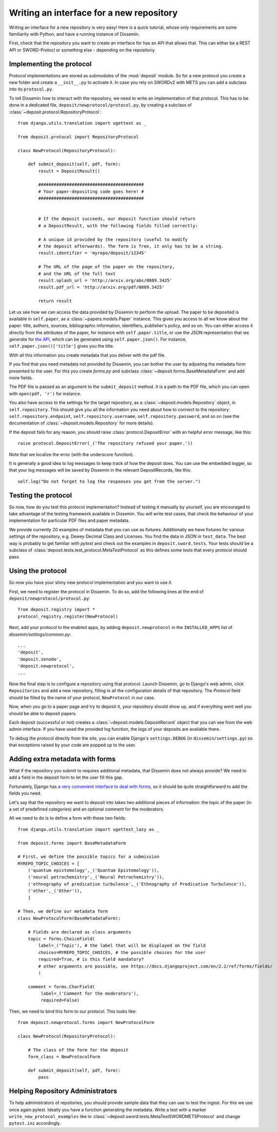 Writing an interface for a new repository
=========================================

Writing an interface for a new repository is very easy!
Here is a quick tutorial, whose only requirements are some familiarity with Python, and have a running instance of Dissemin.

First, check that the repository you want to create an interface for has an API that allows that.
This can either be a REST API or SWORD-Protocl or something else - depending on the repositoriy.

Implementing the protocol
-------------------------

Protocol implementations are stored as submodules of the :mod:`deposit` module.
So for a new protocol you create a new folder and create a ``__init__.py`` to activate it.
In case you rely on SWORDv2 with METS you can add a subclass into its ``protocol.py``.

To tell Dissemin how to interact with the repository, we need to write an implementation of that protocol.
This has to be done in a dedicated file, ``deposit/newprotocol/protocol.py``, by creating a subclass of :class:`~deposit.protocol.RepositoryProtocol`::

    from django.utils.translation import ugettext as _

    from deposit.protocol import RepositoryProtocol

    class NewProtocol(RepositoryProtocol):

        def submit_deposit(self, pdf, form):
            result = DepositResult()
            
            #########################################
            # Your paper-depositing code goes here! #
            #########################################


            # If the deposit succeeds, our deposit function should return
            # a DepositResult, with the following fields filled correctly:

            # A unique id provided by the repository (useful to modify
            # the deposit afterwards). The form is free, it only has to be a string.
            result.identifier = 'myrepo/deposit/12345'

            # The URL of the page of the paper on the repository,
            # and the URL of the full text
            result.splash_url = 'http://arxiv.org/abs/0809.3425'
            result.pdf_url = 'http://arxiv.org/pdf/0809.3425'

            return result
            

Let us see how we can access the data provided by Dissemin to perform the upload.
The paper to be deposited is available in ``self.paper``, as a :class:`~papers.models.Paper` instance.
This gives you access to all we know about the paper: title, authors, sources, bibliographic information, identifiers, publisher's policy, and so on.
You can either access it directly from the attributes of the paper, for instance with ``self.paper.title``, or use the JSON representation that we generate for `the API <https://dev.dissem.in/api.html>`_, which can be generated using ``self.paper.json()``.
For instance, ``self.paper.json()['title']`` gives you the title.

With all this information you create metadata that you deliver with the pdf file.

If you find that you need metadata not provided by Dissemin, you can bother the user by adjusting the metadata form presented to the user.
For this you create `forms.py` and subclass :class:`~deposit.forms.BaseMetadataForm` and add more fields.

The PDF file is passed as an argument to the ``submit_deposit`` method.
It is a path to the PDF file, which you can open with ``open(pdf, 'r')`` for instance.

You also have access to the settings for the target repository, as a :class:`~deposit.models.Repository` object, in ``self.repository``.
This should give you all the information you need about how to connect to the repository: ``self.repository.endpoint``, ``self.repository.username``, ``self.repository.password``, and so on (see the documentation of :class:`~deposit.models.Repository` for more details).

If the deposit fails for any reason, you should raise :class:`protocol.DepositError` with an helpful error message, like this::

   raise protocol.DepositError(_('The repository refused your paper.'))

Note that we localize the error (with the underscore function).

It is generally a good idea to log messages to keep track of how the deposit does.
You can use the embedded logger, so that your log messages will be saved by Dissemin in the relevant DepositRecords, like this::

   self.log("Do not forget to log the responses you get from the server.")

Testing the protocol
--------------------

So now, how do you test this protocol implementation?
Instead of testing it manually by yourself, you are encouraged to take advantage of the testing framework available in Dissemin.
You will write test cases, that check the behaviour of your implementation for particular PDF files and paper metadata.

We provide currently 20 examples of metadata that you can use as fixtures.
Additionally we have fixtures for various settings of the repository, e.g. Dewey Decimal Class and Licenses.
You find the data in JSON in ``test_data``.
The best way is probably to get familiar with `pytest` and check out the examples in ``deposit.sword.tests``.
Your tests should be a subclass of :class:`deposit.tests.test_protocol.MetaTestProtocol` as this defines some tests that every protocol should pass.

Using the protocol
------------------

So now you have your shiny new protocol implementation and you want to use it.

First, we need to register the protocol in Dissemin. 
To do so, add the following lines at the end of ``deposit/newprotocol/protocol.py``::

    from deposit.registry import *
    protocol_registry.register(NewProtocol)

Next, add your protocol to the enabled apps, by adding ``deposit.newprotocol`` in the ``INSTALLED_APPS`` list of `dissemin/settings/common.py`::

    ...
    'deposit',
    'deposit.zenodo',
    'deposit.newprotocol',
    ...

Now the final step is to configure a repository using that protocol.
Launch Dissemin, go to Django's web admin, click ``Repositories`` and add a new repository, filling in all the configuration details of that repository. 
The `Protocol` field should be filled by the name of your protocol, ``NewProtocol`` in our case.

Now, when you go to a paper page and try to deposit it, your repository should show up, and if everything went well you should be able to deposit papers.

Each deposit (successful or not) creates a :class:`~deposit.models.DepositRecord` object that you can see from the web admin interface.
If you have used the provided log function, the logs of your deposits are available there.

To debug the protocol directly from the site, you can enable Django's ``settings.DEBUG`` (in ``dissemin/settings.py``) so that exceptions raised by your code are popped up to the user.

Adding extra metadata with forms
--------------------------------

What if the repository you submit to requires additional metadata, that Dissemin does not always provide? 
We need to add a field in the deposit form to let the user fill this gap.

Fortunately, Django has `a very convenient interface to deal with forms <https://docs.djangoproject.com/en/2.2/topics/forms/#building-a-form-in-django>`_, so it should be quite straightforward to add the fields you need.

Let's say that the repository we want to deposit into takes two additional pieces of information: the topic of the paper (in a set of predefined categories) and an optional comment for the moderators.

All we need to do is to define a form with these two fields::

    from django.utils.translation import ugettext_lazy as _

    from deposit.forms import BaseMetadataForm

    # First, we define the possible topics for a submission
    MYREPO_TOPIC_CHOICES = [
        ('quantum epistemology',_('Quantum Epistemology')),
        ('neural petrochemistry',_('Neural Petrochemistry')),
        ('ethnography of predicative turbulence',_('Ethnography of Predicative Turbulence')),
        ('other',_('Other')),
        ]

    # Then, we define our metadata form
    class NewProtocolForm(BaseMetadataForm):

        # Fields are declared as class arguments
        topic = forms.ChoiceField(
            label=_('Topic'), # the label that will be displayed on the field
            choices=MYREPO_TOPIC_CHOICES, # the possible choices for the user
            required=True, # is this field mandatory?
            # other arguments are possible, see https://docs.djangoproject.com/en/2.2/ref/forms/fields/
            )

        comment = forms.CharField(
             label=_('Comment for the moderators'),
             required=False)



Then, we need to bind this form to our protocol. This looks like::

    from deposit.newprotocol.forms import NewProtocolForm

    class NewProtocol(RepositoryProtocol):

        # The class of the form for the deposit
        form_class = NewProtocolForm

        def submit_deposit(self, pdf, form):
            pass

Helping Repository Administrators
---------------------------------

To help administrators of repsitories, you should provide sample data that they can use to test the ingest.
For this we use once again pytest.
Ideally you have a function generating the metadata.
Write a test with a marker ``write_new_protocol_examples`` like in :class:`~deposit.sword.tests.MetaTestSWORDMETSProtocol` and change ``pytest.ini`` accordingly.
